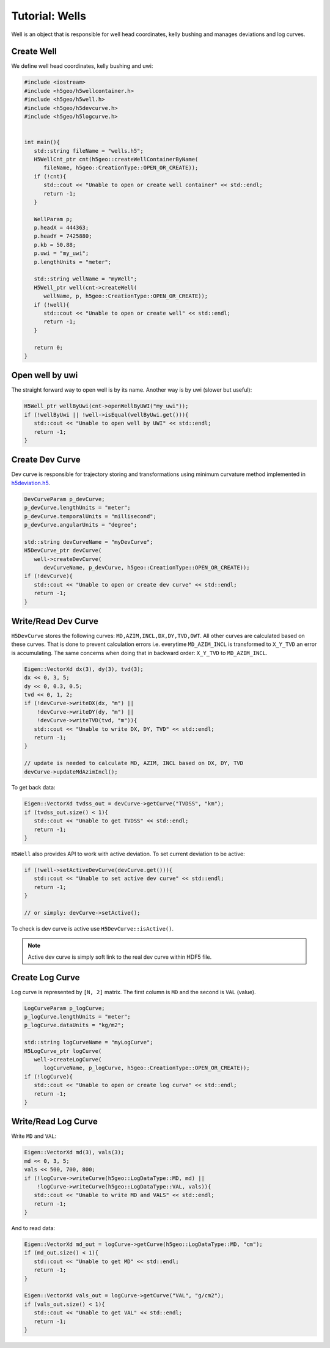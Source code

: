 Tutorial: Wells
===============

Well is an object that is responsible for well head coordinates,
kelly bushing and manages deviations and log curves.

Create Well
-----------

We define well head coordinates, kelly bushing and uwi:

.. code:: c++

   #include <iostream>
   #include <h5geo/h5wellcontainer.h>
   #include <h5geo/h5well.h>
   #include <h5geo/h5devcurve.h>
   #include <h5geo/h5logcurve.h>


   int main(){
      std::string fileName = "wells.h5";
      H5WellCnt_ptr cnt(h5geo::createWellContainerByName(
         fileName, h5geo::CreationType::OPEN_OR_CREATE));
      if (!cnt){
         std::cout << "Unable to open or create well container" << std::endl;
         return -1;
      }

      WellParam p;
      p.headX = 444363;
      p.headY = 7425880;
      p.kb = 50.88;
      p.uwi = "my_uwi";
      p.lengthUnits = "meter";

      std::string wellName = "myWell";
      H5Well_ptr well(cnt->createWell(
         wellName, p, h5geo::CreationType::OPEN_OR_CREATE));
      if (!well){
         std::cout << "Unable to open or create well" << std::endl;
         return -1;
      }
      
      return 0;
   }


Open well by uwi
----------------

The straight forward way to open  well is by its name.
Another way is by uwi (slower but useful):

.. code:: c++

   H5Well_ptr wellByUwi(cnt->openWellByUWI("my_uwi"));
   if (!wellByUwi || !well->isEqual(wellByUwi.get())){
      std::cout << "Unable to open well by UWI" << std::endl;
      return -1;
   }

Create Dev Curve
----------------

Dev curve is responsible for trajectory storing and transformations
using minimum curvature method implemented in `h5deviation.h5 <https://github.com/tierra-colada/h5geo/blob/main/include/h5geo/private/h5deviation.h>`_.

.. code:: c++

   DevCurveParam p_devCurve;
   p_devCurve.lengthUnits = "meter";
   p_devCurve.temporalUnits = "millisecond";
   p_devCurve.angularUnits = "degree";

   std::string devCurveName = "myDevCurve";
   H5DevCurve_ptr devCurve(
      well->createDevCurve(
         devCurveName, p_devCurve, h5geo::CreationType::OPEN_OR_CREATE));
   if (!devCurve){
      std::cout << "Unable to open or create dev curve" << std::endl;
      return -1;
   }

Write/Read Dev Curve
--------------------

``H5DevCurve`` stores the following curves: ``MD,AZIM,INCL,DX,DY,TVD,OWT``.
All other curves are calculated based on these curves.
That is done to prevent calculation errors i.e.
everytime ``MD_AZIM_INCL`` is transformed to ``X_Y_TVD`` an error is accumulating.
The same concerns when doing that in backward order: ``X_Y_TVD`` to ``MD_AZIM_INCL``.

.. code:: c++
   
   Eigen::VectorXd dx(3), dy(3), tvd(3);
   dx << 0, 3, 5;
   dy << 0, 0.3, 0.5;
   tvd << 0, 1, 2;
   if (!devCurve->writeDX(dx, "m") || 
       !devCurve->writeDY(dy, "m") || 
       !devCurve->writeTVD(tvd, "m")){
      std::cout << "Unable to write DX, DY, TVD" << std::endl;
      return -1;
   }

   // update is needed to calculate MD, AZIM, INCL based on DX, DY, TVD
   devCurve->updateMdAzimIncl();

To get back data:

.. code:: c++

   Eigen::VectorXd tvdss_out = devCurve->getCurve("TVDSS", "km");
   if (tvdss_out.size() < 1){
      std::cout << "Unable to get TVDSS" << std::endl;
      return -1;
   }

``H5Well`` also provides API to work with active deviation.
To set current deviation to be active:

.. code:: c++

   if (!well->setActiveDevCurve(devCurve.get())){
      std::cout << "Unable to set active dev curve" << std::endl;
      return -1;
   }

   // or simply: devCurve->setActive();

To check is dev curve is active use ``H5DevCurve::isActive()``.

.. note:: 

   Active dev curve is simply soft link to the real dev curve within HDF5 file.

Create Log Curve
----------------

Log curve is represented by ``[N, 2]`` matrix.
The first column is ``MD`` and the second is ``VAL`` (value).

.. code:: c++

   LogCurveParam p_logCurve;
   p_logCurve.lengthUnits = "meter";
   p_logCurve.dataUnits = "kg/m2";

   std::string logCurveName = "myLogCurve";
   H5LogCurve_ptr logCurve(
      well->createLogCurve(
         logCurveName, p_logCurve, h5geo::CreationType::OPEN_OR_CREATE));
   if (!logCurve){
      std::cout << "Unable to open or create log curve" << std::endl;
      return -1;
   }

Write/Read Log Curve
--------------------

Write ``MD`` and ``VAL``:

.. code:: c++
   
   Eigen::VectorXd md(3), vals(3);
   md << 0, 3, 5;
   vals << 500, 700, 800;
   if (!logCurve->writeCurve(h5geo::LogDataType::MD, md) || 
       !logCurve->writeCurve(h5geo::LogDataType::VAL, vals)){
      std::cout << "Unable to write MD and VALS" << std::endl;
      return -1;
   }

And to read data:

.. code:: c++

   Eigen::VectorXd md_out = logCurve->getCurve(h5geo::LogDataType::MD, "cm");
   if (md_out.size() < 1){
      std::cout << "Unable to get MD" << std::endl;
      return -1;
   }

   Eigen::VectorXd vals_out = logCurve->getCurve("VAL", "g/cm2");
   if (vals_out.size() < 1){
      std::cout << "Unable to get VAL" << std::endl;
      return -1;
   }